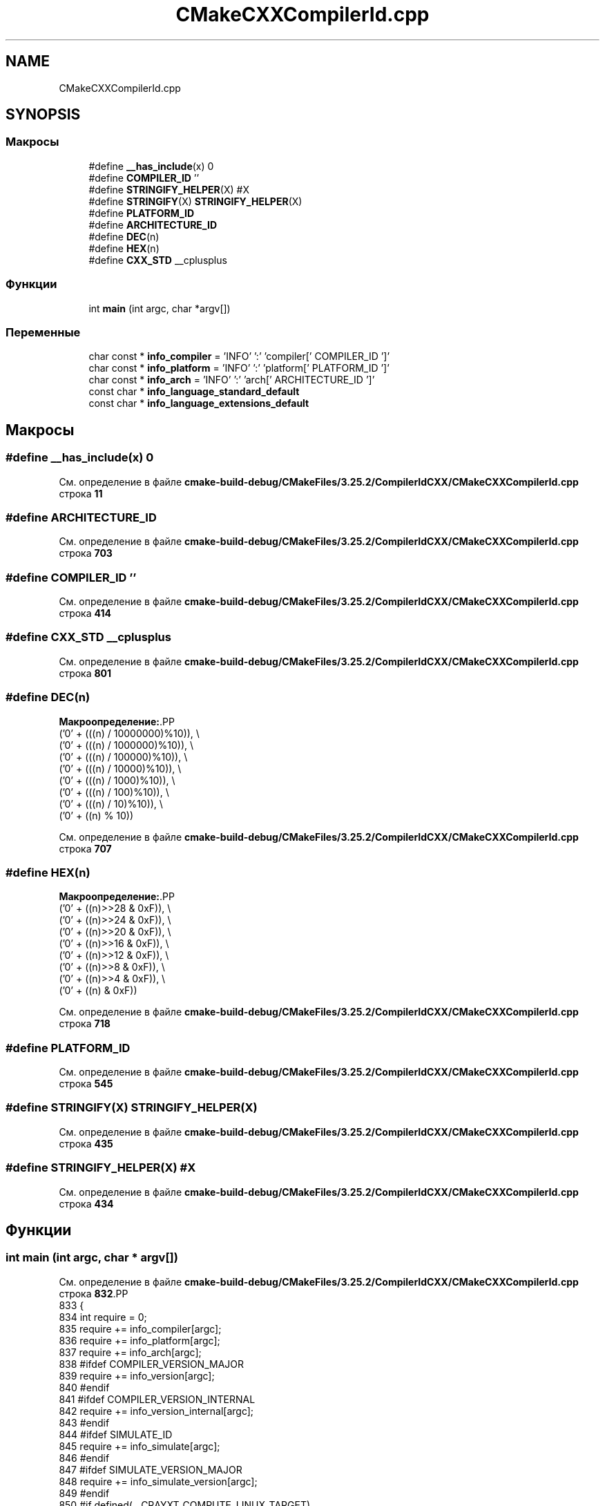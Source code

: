 .TH "CMakeCXXCompilerId.cpp" 3Blanks" \" -*- nroff -*-
.ad l
.nh
.SH NAME
CMakeCXXCompilerId.cpp
.SH SYNOPSIS
.br
.PP
.SS "Макросы"

.in +1c
.ti -1c
.RI "#define \fB__has_include\fP(x)   0"
.br
.ti -1c
.RI "#define \fBCOMPILER_ID\fP   ''"
.br
.ti -1c
.RI "#define \fBSTRINGIFY_HELPER\fP(X)   #X"
.br
.ti -1c
.RI "#define \fBSTRINGIFY\fP(X)   \fBSTRINGIFY_HELPER\fP(X)"
.br
.ti -1c
.RI "#define \fBPLATFORM_ID\fP"
.br
.ti -1c
.RI "#define \fBARCHITECTURE_ID\fP"
.br
.ti -1c
.RI "#define \fBDEC\fP(n)"
.br
.ti -1c
.RI "#define \fBHEX\fP(n)"
.br
.ti -1c
.RI "#define \fBCXX_STD\fP   __cplusplus"
.br
.in -1c
.SS "Функции"

.in +1c
.ti -1c
.RI "int \fBmain\fP (int argc, char *argv[])"
.br
.in -1c
.SS "Переменные"

.in +1c
.ti -1c
.RI "char const  * \fBinfo_compiler\fP = 'INFO' ':' 'compiler[' COMPILER_ID ']'"
.br
.ti -1c
.RI "char const  * \fBinfo_platform\fP = 'INFO' ':' 'platform[' PLATFORM_ID ']'"
.br
.ti -1c
.RI "char const  * \fBinfo_arch\fP = 'INFO' ':' 'arch[' ARCHITECTURE_ID ']'"
.br
.ti -1c
.RI "const char * \fBinfo_language_standard_default\fP"
.br
.ti -1c
.RI "const char * \fBinfo_language_extensions_default\fP"
.br
.in -1c
.SH "Макросы"
.PP 
.SS "#define __has_include(x)   0"

.PP
См\&. определение в файле \fBcmake\-build\-debug/CMakeFiles/3\&.25\&.2/CompilerIdCXX/CMakeCXXCompilerId\&.cpp\fP строка \fB11\fP
.SS "#define ARCHITECTURE_ID"

.PP
См\&. определение в файле \fBcmake\-build\-debug/CMakeFiles/3\&.25\&.2/CompilerIdCXX/CMakeCXXCompilerId\&.cpp\fP строка \fB703\fP
.SS "#define COMPILER_ID   ''"

.PP
См\&. определение в файле \fBcmake\-build\-debug/CMakeFiles/3\&.25\&.2/CompilerIdCXX/CMakeCXXCompilerId\&.cpp\fP строка \fB414\fP
.SS "#define CXX_STD   __cplusplus"

.PP
См\&. определение в файле \fBcmake\-build\-debug/CMakeFiles/3\&.25\&.2/CompilerIdCXX/CMakeCXXCompilerId\&.cpp\fP строка \fB801\fP
.SS "#define DEC(n)"
\fBМакроопределение:\fP.PP
.nf
  ('0' + (((n) / 10000000)%10)), \\
  ('0' + (((n) / 1000000)%10)),  \\
  ('0' + (((n) / 100000)%10)),   \\
  ('0' + (((n) / 10000)%10)),    \\
  ('0' + (((n) / 1000)%10)),     \\
  ('0' + (((n) / 100)%10)),      \\
  ('0' + (((n) / 10)%10)),       \\
  ('0' +  ((n) % 10))
.fi

.PP
См\&. определение в файле \fBcmake\-build\-debug/CMakeFiles/3\&.25\&.2/CompilerIdCXX/CMakeCXXCompilerId\&.cpp\fP строка \fB707\fP
.SS "#define HEX(n)"
\fBМакроопределение:\fP.PP
.nf
  ('0' + ((n)>>28 & 0xF)), \\
  ('0' + ((n)>>24 & 0xF)), \\
  ('0' + ((n)>>20 & 0xF)), \\
  ('0' + ((n)>>16 & 0xF)), \\
  ('0' + ((n)>>12 & 0xF)), \\
  ('0' + ((n)>>8  & 0xF)), \\
  ('0' + ((n)>>4  & 0xF)), \\
  ('0' + ((n)     & 0xF))
.fi

.PP
См\&. определение в файле \fBcmake\-build\-debug/CMakeFiles/3\&.25\&.2/CompilerIdCXX/CMakeCXXCompilerId\&.cpp\fP строка \fB718\fP
.SS "#define PLATFORM_ID"

.PP
См\&. определение в файле \fBcmake\-build\-debug/CMakeFiles/3\&.25\&.2/CompilerIdCXX/CMakeCXXCompilerId\&.cpp\fP строка \fB545\fP
.SS "#define STRINGIFY(X)   \fBSTRINGIFY_HELPER\fP(X)"

.PP
См\&. определение в файле \fBcmake\-build\-debug/CMakeFiles/3\&.25\&.2/CompilerIdCXX/CMakeCXXCompilerId\&.cpp\fP строка \fB435\fP
.SS "#define STRINGIFY_HELPER(X)   #X"

.PP
См\&. определение в файле \fBcmake\-build\-debug/CMakeFiles/3\&.25\&.2/CompilerIdCXX/CMakeCXXCompilerId\&.cpp\fP строка \fB434\fP
.SH "Функции"
.PP 
.SS "int main (int argc, char * argv[])"

.PP
См\&. определение в файле \fBcmake\-build\-debug/CMakeFiles/3\&.25\&.2/CompilerIdCXX/CMakeCXXCompilerId\&.cpp\fP строка \fB832\fP.PP
.nf
833 {
834   int require = 0;
835   require += info_compiler[argc];
836   require += info_platform[argc];
837   require += info_arch[argc];
838 #ifdef COMPILER_VERSION_MAJOR
839   require += info_version[argc];
840 #endif
841 #ifdef COMPILER_VERSION_INTERNAL
842   require += info_version_internal[argc];
843 #endif
844 #ifdef SIMULATE_ID
845   require += info_simulate[argc];
846 #endif
847 #ifdef SIMULATE_VERSION_MAJOR
848   require += info_simulate_version[argc];
849 #endif
850 #if defined(__CRAYXT_COMPUTE_LINUX_TARGET)
851   require += info_cray[argc];
852 #endif
853   require += info_language_standard_default[argc];
854   require += info_language_extensions_default[argc];
855   (void)argv;
856   return require;
857 }
.fi

.SH "Переменные"
.PP 
.SS "char const* info_arch = 'INFO' ':' 'arch[' ARCHITECTURE_ID ']'"

.PP
См\&. определение в файле \fBcmake\-build\-debug/CMakeFiles/3\&.25\&.2/CompilerIdCXX/CMakeCXXCompilerId\&.cpp\fP строка \fB784\fP
.SS "char const* info_compiler = 'INFO' ':' 'compiler[' COMPILER_ID ']'"

.PP
См\&. определение в файле \fBcmake\-build\-debug/CMakeFiles/3\&.25\&.2/CompilerIdCXX/CMakeCXXCompilerId\&.cpp\fP строка \fB421\fP
.SS "const char* info_language_extensions_default"
\fBИнициализатор\fP.PP
.nf
= "INFO" ":" "extensions_default["





  "OFF"

"]"
.fi

.PP
См\&. определение в файле \fBcmake\-build\-debug/CMakeFiles/3\&.25\&.2/CompilerIdCXX/CMakeCXXCompilerId\&.cpp\fP строка \fB820\fP
.SS "const char* info_language_standard_default"
\fBИнициализатор\fP.PP
.nf
= "INFO" ":" "standard_default["











  "98"

"]"
.fi

.PP
См\&. определение в файле \fBcmake\-build\-debug/CMakeFiles/3\&.25\&.2/CompilerIdCXX/CMakeCXXCompilerId\&.cpp\fP строка \fB804\fP
.SS "char const* info_platform = 'INFO' ':' 'platform[' PLATFORM_ID ']'"

.PP
См\&. определение в файле \fBcmake\-build\-debug/CMakeFiles/3\&.25\&.2/CompilerIdCXX/CMakeCXXCompilerId\&.cpp\fP строка \fB783\fP
.SH "Автор"
.PP 
Автоматически создано Doxygen для Blanks из исходного текста\&.
